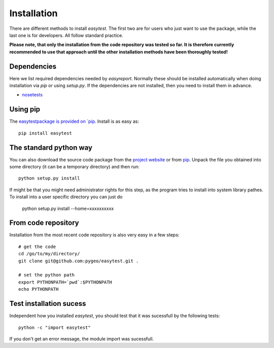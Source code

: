 Installation
============

There are different methods to install `easytest`. The first two are for users who just want to use the package, while the last one is for developers. All follow standard practice.

**Please note, that only the installation from the code repository was tested so far. It is therefore currently recommended to use that approach until the other installation methods have been thoroughly tested!**

Dependencies
------------

Here we list required dependencies needed by `easyreport`. Normally these should be installed automatically when doing installation via `pip` or using `setup.py`. If the dependencies are not installed, then you need to install them in advance.

* `nosetests <https://nose.readthedocs.org/en/latest/>`_



Using pip
---------

The `easytestpackage is provided on `pip <https://pypi.python.org/pypi/easytest>`_. Install is as easy as::

    pip install easytest

The standard python way
-----------------------

You can also download the source code package from the `project website <https://pypi.python.org/pypi/easytest>`_ or from `pip <https://pypi.python.org/pypi/easytest>`_. Unpack the file you obtained into some directory (it can be a temporary directory) and then run::

    python setup.py install
    
If might be that you might need administrator rights for this step, as the program tries to install into system library pathes. To install into a user specific directory you can just do

    python setup.py install --home=xxxxxxxxxx

From code repository 
--------------------

Installation from the most recent code repository is also very easy in a few steps::

    # get the code
    cd /go/to/my/directory/
    git clone git@github.com:pygeo/easytest.git .

    # set the python path
    export PYTHONPATH=`pwd`:$PYTHONPATH
    echo PYTHONPATH



Test installation sucess
------------------------
Independent how you installed `easytest`, you should test that it was sucessfull by the following tests::

    python -c "import easytest"

If you don't get an error message, the module import was sucessfull.


